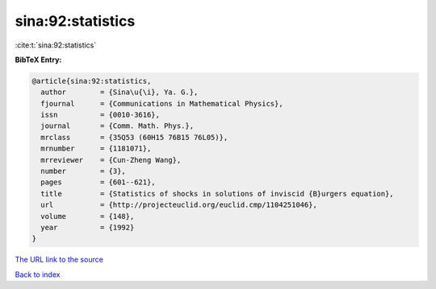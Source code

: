 sina:92:statistics
==================

:cite:t:`sina:92:statistics`

**BibTeX Entry:**

.. code-block:: bibtex

   @article{sina:92:statistics,
     author        = {Sina\u{\i}, Ya. G.},
     fjournal      = {Communications in Mathematical Physics},
     issn          = {0010-3616},
     journal       = {Comm. Math. Phys.},
     mrclass       = {35Q53 (60H15 76B15 76L05)},
     mrnumber      = {1181071},
     mrreviewer    = {Cun-Zheng Wang},
     number        = {3},
     pages         = {601--621},
     title         = {Statistics of shocks in solutions of inviscid {B}urgers equation},
     url           = {http://projecteuclid.org/euclid.cmp/1104251046},
     volume        = {148},
     year          = {1992}
   }

`The URL link to the source <http://projecteuclid.org/euclid.cmp/1104251046>`__


`Back to index <../By-Cite-Keys.html>`__
